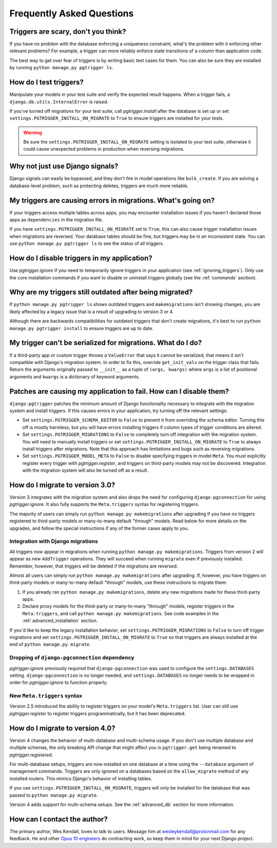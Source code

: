 .. _faq:

Frequently Asked Questions
==========================

Triggers are scary, don't you think?
------------------------------------

If you have no problem with the database enforcing a uniqueness constraint, what's the problem with it enforcing other relevant problems? For example, a trigger can more reliably enforce state transitions of a column than application code.

The best way to get over fear of triggers is by writing basic test cases for them. You can also be sure they are installed by running ``python manage.py pgtrigger ls``.

How do I test triggers?
-----------------------

Manipulate your models in your test suite and verify the expected result happens. When a trigger fails, a ``django.db.utils.InternalError`` is raised.

If you've turned off migrations for your test suite, call `pgtrigger.install` after the database is set up or set ``settings.PGTRIGGER_INSTALL_ON_MIGRATE`` to ``True`` to ensure triggers are installed for your tests.

.. warning::

    Be sure the ``settings.PGTRIGGER_INSTALL_ON_MIGRATE`` setting is isolated to your test suite, otherwise it could
    cause unexpected problems in production when reversing migrations.

Why not just use Django signals?
--------------------------------

Django signals can easily be bypassed, and they don't fire in model operations like ``bulk_create``. If you are solving a database-level problem, such as protecting deletes, triggers are much more reliable.

My triggers are causing errors in migrations. What's going on?
--------------------------------------------------------------

If your triggers access mutliple tables across apps, you may encounter installation issues if you haven't declared those apps as ``dependencies`` in the migration file.

If you have ``settings.PGTRIGGER_INSTALL_ON_MIGRATE`` set to ``True``, this can also cause trigger installation issues when migrations are reversed. Your database tables should be fine, but triggers may be in an inconsistent state. You can use ``python manage.py pgtrigger ls`` to see the status of all triggers.

How do I disable triggers in my application?
--------------------------------------------

Use `pgtrigger.ignore` if you need to temporarily ignore triggers in your application (see :ref:`ignoring_triggers`). Only use the core installation commands if you want to disable or uninstall triggers globally (see the :ref:`commands` section).

Why are my triggers still outdated after being migrated?
--------------------------------------------------------

If ``python manage.py pgtrigger ls`` shows outdated triggers and ``makemigrations`` isn't showing changes, you are likely affected by a legacy issue that is a result of upgrading to version 3 or 4.

Although there are backwards compatibilities for outdated triggers that don't create migrations, it's best to run ``python manage.py pgtrigger install`` to ensure triggers are up to date.

My trigger can't be serialized for migrations. What do I do?
------------------------------------------------------------

If a third-party app or custom trigger throws a ``ValueError`` that says it cannot be serialized, that means it isn't
compatible with Django's migration system. In order to fix this, override ``get_init_vals`` on the trigger class that
fails. Return the arguments originally passed to ``__init__`` as a tuple of ``(args, kwargs)``
where ``args`` is a list of positional arguments and ``kwargs`` is a dictionary of keyword arguments.

Patches are causing my application to fail. How can I disable them?
-------------------------------------------------------------------

``django-pgtrigger`` patches the minimum amount of Django functionality necessary to integrate with the migration system and install triggers. If this causes errors in your application, try turning off the relevant settings:

* Set ``settings.PGTRIGGER_SCHEMA_EDITOR`` to ``False`` to prevent it from overriding the schema editor. Turning this off
  is mostly harmless, but you will have errors installing triggers if column types of trigger conditions are altered.

* Set ``settings.PGTRIGGER_MIGRATIONS`` to ``False`` to completely turn off integration with the migration system. You will
  need to manually install triggers or set ``settings.PGTRIGGER_INSTALL_ON_MIGRATE`` to ``True`` to always install triggers
  after migrations. Note that this approach has limitations and bugs such as reversing migrations.

* Set ``settings.PGTRIGGER_MODEL_META`` to ``False`` to disable specifying triggers in model ``Meta``. You must explicitly
  register every trigger with `pgtrigger.register`, and triggers on third-party models may not be discovered. Integration 
  with the migration system will also be turned off as a result.

How do I migrate to version 3.0?
--------------------------------

Version 3 integrates with the migration system and also drops the need for configuring ``django-pgconnection`` for using `pgtrigger.ignore`. It also fully supports the ``Meta.triggers`` syntax for registering triggers.

The majority of users can simply run ``python manage.py makemigrations`` after upgrading if you have no triggers registered to third-party models or many-to-many default "through" models. Read below for more details on the upgrades, and follow the special instructions if any of the former cases apply to you.

Integration with Django migrations
**********************************

All triggers now appear in migrations when running ``python manage.py makemigrations``. Triggers from version 2 will appear as new ``AddTrigger`` operations. They will succeed when running ``migrate`` even if previously installed. Remember, however, that triggers will be deleted if the migrations are reversed.

Almost all users can simply run ``python manage.py makemigrations`` after upgrading. If, however, you have triggers on third-party models or many-to-many default "through" models, use these instructions to migrate them:

1. If you already ran ``python manage.py makemigrations``, delete any new migrations made for these third-party apps.
2. Declare proxy models for the third-party or many-to-many "through" models, register triggers in the ``Meta.triggers``, and call ``python manage.py makemigrations``. See code examples in the :ref:`advanced_installation` section.

If you'd like to keep the legacy installation behavior, set ``settings.PGTRIGGER_MIGRATIONS`` to ``False`` to turn off trigger migrations and set ``settings.PGTRIGGER_INSTALL_ON_MIGRATE`` to ``True`` so that triggers are always installed at the end of ``python manage.py migrate``.

Dropping of ``django-pgconnection`` dependency
**********************************************

`pgtrigger.ignore` previously required that ``django-pgconnection`` was used to configure the ``settings.DATABASES`` setting. ``django-pgconnection`` is no longer needed, and ``settings.DATABASES`` no longer needs to be wrapped in order
for `pgtrigger.ignore` to function properly.

New ``Meta.triggers`` syntax
****************************

Version 2.5 introduced the ability to register triggers on your model's ``Meta.triggers`` list. User can still use `pgtrigger.register` to register triggers programmatically, but it has been deprecated.

How do I migrate to version 4.0?
--------------------------------

Version 4 changes the behavior of multi-database and multi-schema usage. If you don't use multiple database and multiple
schemas, the only breaking API change that might affect you is ``pgtrigger.get`` being renamed to
`pgtrigger.registered`.

For multi-database setups, triggers are now installed on one database
at a time using the ``--database`` argument of management commands. Triggers are only ignored on a databases
based on the ``allow_migrate`` method of any installed routers. This mimics Django's behavior of installing tables.

If you use ``settings.PGTRIGGER_INSTALL_ON_MIGRATE``, triggers will only be installed for the database that was passed to
``python manage.py migrate``.

Version 4 adds support for multi-schema setups. See the :ref:`advanced_db` section for more information.

How can I contact the author?
-----------------------------

The primary author, Wes Kendall, loves to talk to users. Message him at `wesleykendall@protonmail.com <mailto:wesleykendall@protonmail.com>`__ for any feedback. He and other `Opus 10 engineers <https://opus10.dev>`__ do contracting work, so keep them in mind for your next Django project.
